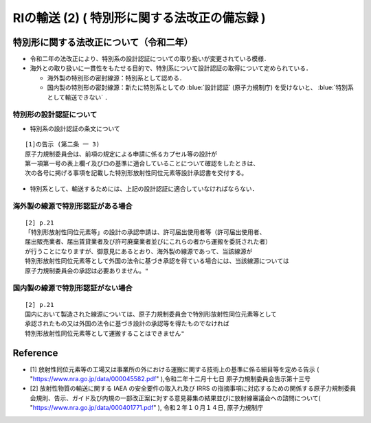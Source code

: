 ##############################################################
RIの輸送 (2) ( 特別形に関する法改正の備忘録 )
##############################################################



=========================================================
特別形に関する法改正について（令和二年）
=========================================================

* 令和二年の法改正により、特別系の設計認証についての取り扱いが変更されている模様．
* 海外との取り扱いに一貫性をもたせる目的で、特別系について設計認証の取得について定められている．

  + 海外製の特別形の密封線源：特別系として認める．
  + 国内製の特別形の密封線源：新たに特別系としての :blue:`設計認証` (原子力規制庁) を受けないと、 :blue:`特別系として輸送できない` ．


---------------------------------------------------------
特別形の設計認証について
---------------------------------------------------------

* 特別系の設計認証の条文について

::

   [1]の告示 (第二条 一 3)
   原子力規制委員会は、前項の規定による申請に係るカプセル等の設計が
   第一項第一号の表上欄イ及びロの基準に適合していることについて確認をしたときは、
   次の各号に掲げる事項を記載した特別形放射性同位元素等設計承認書を交付する。


* 特別系として、輸送するためには、上記の設計認証に適合していなければならない．

   
---------------------------------------------------------
海外製の線源で特別形認証がある場合
---------------------------------------------------------

::

   [2] p.21
   「特別形放射性同位元素等」の設計の承認申請は、許可届出使用者等（許可届出使用者、
   届出販売業者、届出賃貸業者及び許可廃棄業者並びにこれらの者から運搬を委託された者）
   が行うことになりますが、御意見にあるとおり、海外製の線源であって、当該線源が
   特別形放射性同位元素等として外国の法令に基づき承認を得ている場合には、当該線源については
   原子力規制委員会の承認は必要ありません。"


---------------------------------------------------------
国内製の線源で特別形認証がない場合
---------------------------------------------------------

::

   [2] p.21
   国内において製造された線源については、原子力規制委員会で特別形放射性同位元素等として
   承認されたもの又は外国の法令に基づき設計の承認等を得たものでなければ
   特別形放射性同位元素等として運搬することはできません"




   
=========================================================
Reference
=========================================================

* [1] 放射性同位元素等の工場又は事業所の外における運搬に関する技術上の基準に係る細目等を定める告示 ( "https://www.nra.go.jp/data/000045582.pdf" ),令和二年十二月十七日 原子力規制委員会告示第十三号
* [2] 放射性物質の輸送に関する IAEA の安全要件の取入れ及び IRRS の指摘事項に対応するための関係する原子力規制委員会規則、告示、ガイド及び内規の一部改正案に対する意見募集の結果並びに放射線審議会への諮問について( "https://www.nra.go.jp/data/000401771.pdf" ), 令和２年１０月１４日, 原子力規制庁

